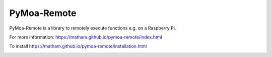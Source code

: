 PyMoa-Remote
============

PyMoa-Remote is a library to remotely execute functions e.g. on a Raspberry Pi.

For more information: https://matham.github.io/pymoa-remote/index.html

To install https://matham.github.io/pymoa-remote/installation.html

.. image:: https://img.shields.io/pypi/pyversions/pymoa-remote.svg
    :target: https://pypi.python.org/pypi/pymoa-remote/
    :alt: Supported Python versions

.. image:: https://img.shields.io/pypi/v/pymoa-remote.svg
    :target: https://pypi.python.org/pypi/pymoa-remote/
    :alt: Latest Version on PyPI

.. image:: https://coveralls.io/repos/github/matham/pymoa-remote/badge.svg?branch=master
    :target: https://coveralls.io/github/matham/pymoa-remote?branch=master
    :alt: Coverage status

.. image:: https://github.com/matham/pymoa-remote/workflows/.github/workflows/pythonapp.yml/badge.svg
    :target: https://github.com/matham/pymoa-remote/actions
    :alt: Github action status
